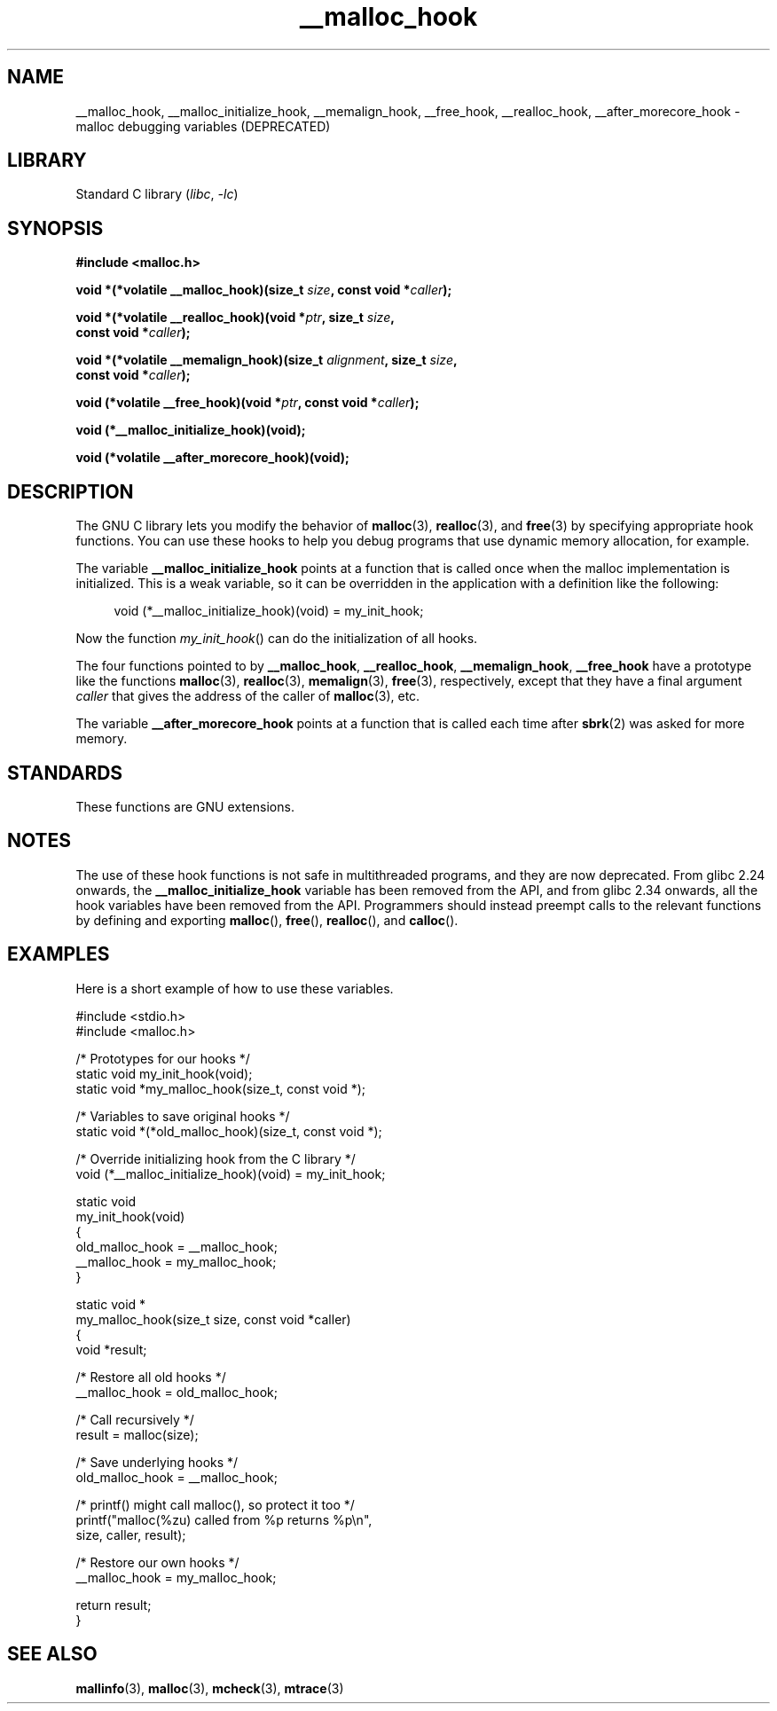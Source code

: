 .\" Copyright 2002 Walter Harms (walter.harms@informatik.uni-oldenburg.de)
.\"
.\" SPDX-License-Identifier: GPL-1.0-or-later
.\"
.\" Heavily based on glibc documentation
.\" Polished, added docs, removed glibc doc bug, 2002-07-20, aeb
.\"
.TH __malloc_hook 3 (date) "Linux man-pages (unreleased)"
.SH NAME
__malloc_hook, __malloc_initialize_hook,
__memalign_hook, __free_hook, __realloc_hook,
__after_morecore_hook \- malloc debugging variables (DEPRECATED)
.SH LIBRARY
Standard C library
.RI ( libc ", " \-lc )
.SH SYNOPSIS
.nf
.B "#include <malloc.h>"
.PP
.BI "void *(*volatile __malloc_hook)(size_t " size ", const void *" caller );
.PP
.BI "void *(*volatile __realloc_hook)(void *" ptr ", size_t " size ,
.BI "                         const void *" caller );
.PP
.BI "void *(*volatile __memalign_hook)(size_t " alignment ", size_t " size ,
.BI "                         const void *" caller );
.PP
.BI "void (*volatile __free_hook)(void *" ptr ", const void *" caller );
.PP
.B "void (*__malloc_initialize_hook)(void);"
.PP
.B "void (*volatile __after_morecore_hook)(void);"
.fi
.SH DESCRIPTION
The GNU C library lets you modify the behavior of
.BR malloc (3),
.BR realloc (3),
and
.BR free (3)
by specifying appropriate hook functions.
You can use these hooks
to help you debug programs that use dynamic memory allocation,
for example.
.PP
The variable
.B __malloc_initialize_hook
points at a function that is called once when the malloc implementation
is initialized.
This is a weak variable, so it can be overridden in
the application with a definition like the following:
.PP
.in +4n
.EX
void (*__malloc_initialize_hook)(void) = my_init_hook;
.EE
.in
.PP
Now the function
.IR my_init_hook ()
can do the initialization of all hooks.
.PP
The four functions pointed to by
.BR __malloc_hook ,
.BR __realloc_hook ,
.BR __memalign_hook ,
.B __free_hook
have a prototype like the functions
.BR malloc (3),
.BR realloc (3),
.BR memalign (3),
.BR free (3),
respectively, except that they have a final argument
.I caller
that gives the address of the caller of
.BR malloc (3),
etc.
.PP
The variable
.B __after_morecore_hook
points at a function that is called each time after
.BR sbrk (2)
was asked for more memory.
.SH STANDARDS
These functions are GNU extensions.
.SH NOTES
The use of these hook functions is not safe in multithreaded programs,
and they are now deprecated.
From glibc 2.24 onwards, the
.B __malloc_initialize_hook
variable has been removed from the API,
and from glibc 2.34 onwards, all
the hook variables have been removed from the API.
.\" https://bugzilla.redhat.com/show_bug.cgi?id=450187
.\" http://sourceware.org/bugzilla/show_bug.cgi?id=9957
Programmers should instead preempt calls to the relevant functions
by defining and exporting
.BR malloc (),
.BR free (),
.BR realloc (),
and
.BR calloc ().
.SH EXAMPLES
Here is a short example of how to use these variables.
.PP
.EX
#include <stdio.h>
#include <malloc.h>

/* Prototypes for our hooks */
static void my_init_hook(void);
static void *my_malloc_hook(size_t, const void *);

/* Variables to save original hooks */
static void *(*old_malloc_hook)(size_t, const void *);

/* Override initializing hook from the C library */
void (*__malloc_initialize_hook)(void) = my_init_hook;

static void
my_init_hook(void)
{
    old_malloc_hook = __malloc_hook;
    __malloc_hook = my_malloc_hook;
}

static void *
my_malloc_hook(size_t size, const void *caller)
{
    void *result;

    /* Restore all old hooks */
    __malloc_hook = old_malloc_hook;

    /* Call recursively */
    result = malloc(size);

    /* Save underlying hooks */
    old_malloc_hook = __malloc_hook;

    /* printf() might call malloc(), so protect it too */
    printf("malloc(%zu) called from %p returns %p\en",
            size, caller, result);

    /* Restore our own hooks */
    __malloc_hook = my_malloc_hook;

    return result;
}
.EE
.SH SEE ALSO
.BR mallinfo (3),
.BR malloc (3),
.BR mcheck (3),
.BR mtrace (3)
